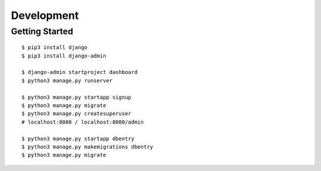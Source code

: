 ##############################################################################
Development
##############################################################################

==============================================================================
Getting Started
==============================================================================

::

    $ pip3 install django
    $ pip3 install django-admin

    $ django-admin startproject dashboard
    $ python3 manage.py runserver

    $ python3 manage.py startapp signup
    $ python3 manage.py migrate
    $ python3 manage.py createsuperuser
    # localhost:8000 / localhost:8000/admin

    $ python3 manage.py startapp dbentry
    $ python3 manage.py makemigrations dbentry
    $ python3 manage.py migrate
